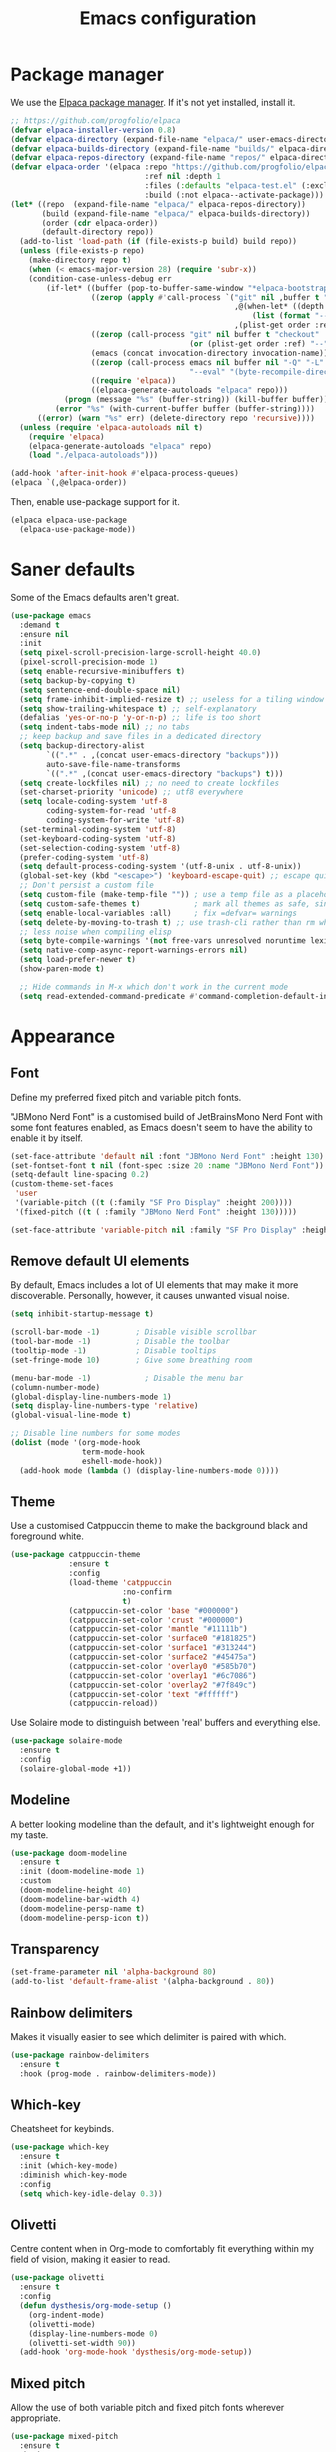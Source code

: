 #+TITLE: Emacs configuration
#+STARTUP:fold

* Package manager

We use the [[https://github.com/progfolio/elpaca][Elpaca package manager]]. If it's not yet installed, install  it.

#+begin_src emacs-lisp
;; https://github.com/progfolio/elpaca
(defvar elpaca-installer-version 0.8)
(defvar elpaca-directory (expand-file-name "elpaca/" user-emacs-directory))
(defvar elpaca-builds-directory (expand-file-name "builds/" elpaca-directory))
(defvar elpaca-repos-directory (expand-file-name "repos/" elpaca-directory))
(defvar elpaca-order '(elpaca :repo "https://github.com/progfolio/elpaca.git"
                              :ref nil :depth 1
                              :files (:defaults "elpaca-test.el" (:exclude "extensions"))
                              :build (:not elpaca--activate-package)))
(let* ((repo  (expand-file-name "elpaca/" elpaca-repos-directory))
       (build (expand-file-name "elpaca/" elpaca-builds-directory))
       (order (cdr elpaca-order))
       (default-directory repo))
  (add-to-list 'load-path (if (file-exists-p build) build repo))
  (unless (file-exists-p repo)
    (make-directory repo t)
    (when (< emacs-major-version 28) (require 'subr-x))
    (condition-case-unless-debug err
        (if-let* ((buffer (pop-to-buffer-same-window "*elpaca-bootstrap*"))
                  ((zerop (apply #'call-process `("git" nil ,buffer t "clone"
                                                  ,@(when-let* ((depth (plist-get order :depth)))
                                                      (list (format "--depth=%d" depth) "--no-single-branch"))
                                                  ,(plist-get order :repo) ,repo))))
                  ((zerop (call-process "git" nil buffer t "checkout"
                                        (or (plist-get order :ref) "--"))))
                  (emacs (concat invocation-directory invocation-name))
                  ((zerop (call-process emacs nil buffer nil "-Q" "-L" "." "--batch"
                                        "--eval" "(byte-recompile-directory \".\" 0 'force)")))
                  ((require 'elpaca))
                  ((elpaca-generate-autoloads "elpaca" repo)))
            (progn (message "%s" (buffer-string)) (kill-buffer buffer))
          (error "%s" (with-current-buffer buffer (buffer-string))))
      ((error) (warn "%s" err) (delete-directory repo 'recursive))))
  (unless (require 'elpaca-autoloads nil t)
    (require 'elpaca)
    (elpaca-generate-autoloads "elpaca" repo)
    (load "./elpaca-autoloads")))

(add-hook 'after-init-hook #'elpaca-process-queues)
(elpaca `(,@elpaca-order))
#+end_src

Then, enable use-package support for it.

#+begin_src emacs-lisp
(elpaca elpaca-use-package
  (elpaca-use-package-mode))
#+end_src

* Saner defaults

Some of the Emacs defaults aren't great.

#+begin_src emacs-lisp 
  (use-package emacs
    :demand t
    :ensure nil
    :init
    (setq pixel-scroll-precision-large-scroll-height 40.0)
    (pixel-scroll-precision-mode 1)
    (setq enable-recursive-minibuffers t)
    (setq backup-by-copying t)
    (setq sentence-end-double-space nil)
    (setq frame-inhibit-implied-resize t) ;; useless for a tiling window manager
    (setq show-trailing-whitespace t) ;; self-explanatory
    (defalias 'yes-or-no-p 'y-or-n-p) ;; life is too short 
    (setq indent-tabs-mode nil) ;; no tabs
    ;; keep backup and save files in a dedicated directory
    (setq backup-directory-alist
          `((".*" . ,(concat user-emacs-directory "backups")))
          auto-save-file-name-transforms
          `((".*" ,(concat user-emacs-directory "backups") t)))
    (setq create-lockfiles nil) ;; no need to create lockfiles
    (set-charset-priority 'unicode) ;; utf8 everywhere
    (setq locale-coding-system 'utf-8
          coding-system-for-read 'utf-8
          coding-system-for-write 'utf-8)
    (set-terminal-coding-system 'utf-8)
    (set-keyboard-coding-system 'utf-8)
    (set-selection-coding-system 'utf-8)
    (prefer-coding-system 'utf-8)
    (setq default-process-coding-system '(utf-8-unix . utf-8-unix))
    (global-set-key (kbd "<escape>") 'keyboard-escape-quit) ;; escape quits everything
    ;; Don't persist a custom file
    (setq custom-file (make-temp-file "")) ; use a temp file as a placeholder
    (setq custom-safe-themes t)            ; mark all themes as safe, since we can't persist now
    (setq enable-local-variables :all)     ; fix =defvar= warnings
    (setq delete-by-moving-to-trash t) ;; use trash-cli rather than rm when deleting files.
    ;; less noise when compiling elisp
    (setq byte-compile-warnings '(not free-vars unresolved noruntime lexical make-local))
    (setq native-comp-async-report-warnings-errors nil)
    (setq load-prefer-newer t)
    (show-paren-mode t)

    ;; Hide commands in M-x which don't work in the current mode
    (setq read-extended-command-predicate #'command-completion-default-include-p))
#+END_SRC

* Appearance
** Font

Define my preferred fixed pitch and variable pitch fonts.

"JBMono Nerd Font" is a customised build of JetBrainsMono Nerd Font with some font features enabled, as Emacs doesn't seem to have the ability to enable it by itself.

#+BEGIN_SRC emacs-lisp
  (set-face-attribute 'default nil :font "JBMono Nerd Font" :height 130)
  (set-fontset-font t nil (font-spec :size 20 :name "JBMono Nerd Font"))
  (setq-default line-spacing 0.2)
  (custom-theme-set-faces
   'user
   '(variable-pitch ((t (:family "SF Pro Display" :height 200))))
   '(fixed-pitch ((t ( :family "JBMono Nerd Font" :height 130)))))

  (set-face-attribute 'variable-pitch nil :family "SF Pro Display" :height 1.4)
#+END_SRC

** Remove default UI elements

By default, Emacs includes a lot of UI elements that may make it more discoverable. Personally, however, it causes unwanted visual noise.

#+BEGIN_SRC emacs-lisp
(setq inhibit-startup-message t)

(scroll-bar-mode -1)        ; Disable visible scrollbar
(tool-bar-mode -1)          ; Disable the toolbar
(tooltip-mode -1)           ; Disable tooltips
(set-fringe-mode 10)        ; Give some breathing room

(menu-bar-mode -1)            ; Disable the menu bar
(column-number-mode)
(global-display-line-numbers-mode 1)
(setq display-line-numbers-type 'relative)
(global-visual-line-mode t)

;; Disable line numbers for some modes
(dolist (mode '(org-mode-hook
                term-mode-hook
                eshell-mode-hook))
  (add-hook mode (lambda () (display-line-numbers-mode 0))))
#+END_SRC

** Theme

Use a customised Catppuccin theme to make the background black and foreground white.

#+BEGIN_SRC emacs-lisp
(use-package catppuccin-theme
             :ensure t
             :config
             (load-theme 'catppuccin
                         :no-confirm
                         t)
             (catppuccin-set-color 'base "#000000")
             (catppuccin-set-color 'crust "#000000")
             (catppuccin-set-color 'mantle "#11111b")
             (catppuccin-set-color 'surface0 "#181825")
             (catppuccin-set-color 'surface1 "#313244")
             (catppuccin-set-color 'surface2 "#45475a")
             (catppuccin-set-color 'overlay0 "#585b70")
             (catppuccin-set-color 'overlay1 "#6c7086")
             (catppuccin-set-color 'overlay2 "#7f849c")
             (catppuccin-set-color 'text "#ffffff")
             (catppuccin-reload))
#+END_SRC

Use Solaire mode to distinguish between 'real' buffers and everything else.

#+BEGIN_SRC emacs-lisp
    (use-package solaire-mode
      :ensure t
      :config
      (solaire-global-mode +1))
#+END_SRC

** Modeline

A better looking modeline than the default, and it's lightweight enough for my taste.

#+BEGIN_SRC emacs-lisp
    (use-package doom-modeline
      :ensure t
      :init (doom-modeline-mode 1)
      :custom
      (doom-modeline-height 40)
      (doom-modeline-bar-width 4)
      (doom-modeline-persp-name t)
      (doom-modeline-persp-icon t))
#+end_src

** Transparency

#+BEGIN_SRC emacs-lisp
(set-frame-parameter nil 'alpha-background 80)
(add-to-list 'default-frame-alist '(alpha-background . 80))
#+END_SRC

** Rainbow delimiters

Makes it visually easier to see which delimiter is paired with which.

#+BEGIN_SRC emacs-lisp
(use-package rainbow-delimiters
  :ensure t
  :hook (prog-mode . rainbow-delimiters-mode))
#+END_SRC

** Which-key

Cheatsheet for keybinds.

#+BEGIN_SRC emacs-lisp
(use-package which-key
  :ensure t
  :init (which-key-mode)
  :diminish which-key-mode
  :config
  (setq which-key-idle-delay 0.3))
#+END_SRC

** Olivetti

Centre content when in Org-mode to comfortably fit everything within my field of vision, making it easier to read.

#+BEGIN_SRC emacs-lisp
    (use-package olivetti
      :ensure t
      :config
      (defun dysthesis/org-mode-setup ()
        (org-indent-mode)
        (olivetti-mode)
        (display-line-numbers-mode 0)
        (olivetti-set-width 90))
      (add-hook 'org-mode-hook 'dysthesis/org-mode-setup)) 
#+END_SRC

** Mixed pitch

Allow the use of both variable pitch and fixed pitch fonts wherever appropriate.

#+BEGIN_SRC emacs-lisp
    (use-package mixed-pitch
      :ensure t
      :hook
      ;; You might want to enable it only in org-mode or both text-mode and org-mode
      ((org-mode) . mixed-pitch-mode)
      ((markdown-mode) . mixed-pitch-mode)
      :config
      (setq mixed-pitch-face 'variable-pitch)
      (setq mixed-pitch-fixed-pitch-faces
            (append mixed-pitch-fixed-pitch-faces
                    '(org-table
                      org-code
                      org-property-value
                      org-block
                      org-block-begin-line
                      org-block-end-line
                      org-meta-line
                      org-document-info-keyword
                      org-tag
                      org-time-grid
                      org-todo
                      org-done
                      org-agenda-date
                      org-date
                      org-drawer
                      org-modern-tag
                      org-modern-done
                      org-modern-label
                      org-scheduled
                      org-scheduled-today
                      neo-file-link-face
                      org-scheduled-previously))))
#+END_SRC

** Ligatures

#+BEGIN_SRC emacs-lisp
(use-package ligature
  :ensure t
  :config
  ;; Enable the "www" ligature in every possible major mode
  (ligature-set-ligatures 't '("www"))
  ;; Enable traditional ligature support in eww-mode, if the
  ;; `variable-pitch' face supports it
  (ligature-set-ligatures 'eww-mode '("ff" "fi" "ffi"))
  ;; Enable all Cascadia Code ligatures in programming modes
  (ligature-set-ligatures 'prog-mode '("|||>" "<|||" "<==>" "<!--" "####" "~~>" "***" "||=" "||>"
                                       ":::" "::=" "=:=" "===" "==>" "=!=" "=>>" "=<<" "=/=" "!=="
                                       "!!." ">=>" ">>=" ">>>" ">>-" ">->" "->>" "-->" "---" "-<<"
                                       "<~~" "<~>" "<*>" "<||" "<|>" "<$>" "<==" "<=>" "<=<" "<->"
                                       "<--" "<-<" "<<=" "<<-" "<<<" "<+>" "</>" "###" "#_(" "..<"
                                       "..." "+++" "/==" "///" "_|_" "www" "&&" "^=" "~~" "~@" "~="
                                       "~>" "~-" "**" "*>" "*/" "||" "|}" "|]" "|=" "|>" "|-" "{|"
                                       "[|" "]#" "::" ":=" ":>" ":<" "$>" "==" "=>" "!=" "!!" ">:"
                                       ">=" ">>" ">-" "-~" "-|" "->" "--" "-<" "<~" "<*" "<|" "<:"
                                       "<$" "<=" "<>" "<-" "<<" "<+" "</" "#{" "#[" "#:" "#=" "#!"
                                       "##" "#(" "#?" "#_" "%%" ".=" ".-" ".." ".?" "+>" "++" "?:"
                                       "?=" "?." "??" ";;" "/*" "/=" "/>" "//" "__" "~~" "(*" "*)"
                                       "\\\\" "://"))
  ;; Enables ligature checks globally in all buffers.  You can also do it
  ;; per mode with `ligature-mode'.
  (global-ligature-mode t))
#+END_SRC

** Highlight TODO keywords

#+BEGIN_SRC emacs-lisp
    (use-package hl-todo
      :ensure t
      :hook (prog-mode . hl-todo-mode)
      :custom (hl-todo-keyword-faces '(("TODO" warning bold)
                                       ("FIXME" error bold)
                                       ("HACK" font-lock-constant-face)
                                       ("NOTE" success bold)
                                       ("REVIEW" font-lock-keyword-face bold)
                                       ("DEPRECATED" font-lock-doc-face bold))))
#+END_SRC

** Rainbow mode

Display the actual colour as a background whenever entering a hexadecimal colour code.

#+BEGIN_SRC emacs-lisp
    (use-package rainbow-mode
      :ensure t
      :hook org-mode prog-mode)

#+END_SRC

* Navigation
** Evil mode

Enable Vim-like keybindings in Emacs.

#+BEGIN_SRC emacs-lisp
    (use-package evil 
      :ensure t
      :init
      (setq evil-respect-visual-line-mode t) ;; respect visual lines

      (setq evil-search-module 'isearch) ;; use emacs' built-in search functionality.

      (setq evil-want-C-u-scroll t) ;; allow scroll up with 'C-u'
      (setq evil-want-C-d-scroll t) ;; allow scroll down with 'C-d'

      (setq evil-want-integration t) ;; necessary for evil collection
      (setq evil-want-keybinding nil)

      (setq evil-split-window-below t) ;; split windows created below
      (setq evil-vsplit-window-right t) ;; vertically split windows created to the right

      (setq evil-want-C-i-jump nil) ;; hopefully this will fix weird tab behaviour

      (setq evil-undo-system 'undo-redo) ;; undo via 'u', and redo the undone change via 'C-r'; only available in emacs 28+.
      :config
      (evil-mode 1))

    (global-unset-key (kbd "C-j"))
    (global-set-key (kbd "C-h") #'evil-window-left)
    (global-set-key (kbd "C-j") #'evil-window-down)
    (global-set-key (kbd "C-k") #'evil-window-up)
    (global-set-key (kbd "C-l") #'evil-window-right)

    (use-package evil-collection ;; evilifies a bunch of things
      :ensure t
      :after evil
      :init
      (setq evil-collection-outline-bind-tab-p t) ;; '<TAB>' cycles visibility in 'outline-minor-mode'
      ;; If I want to incrementally enable evil-collection mode-by-mode, I can do something like the following:
      ;; (setq evil-collection-mode-list nil) ;; I don't like surprises
      ;; (add-to-list 'evil-collection-mode-list 'magit) ;; evilify magit
      ;; (add-to-list 'evil-collection-mode-list '(pdf pdf-view)) ;; evilify pdf-view
      :config
      (evil-collection-init))

    (use-package evil-commentary
      :ensure t
      :after evil
      :config
      (evil-commentary-mode)) ;; globally enable evil-commentary

    (use-package evil-surround
      :ensure t
      :after evil
      :config
      (global-evil-surround-mode 1)) ;; globally enable evil-surround

    (use-package evil-goggles
      :ensure t
      :after evil
      :config
      (evil-goggles-mode)

      ;; optionally use diff-mode's faces; as a result, deleted text
      ;; will be highlighed with `diff-removed` face which is typically
      ;; some red color (as defined by the color theme)
      ;; other faces such as `diff-added` will be used for other actions
      (evil-goggles-use-diff-faces))
#+END_SRC

** General

An easier way to define keybindings in Emacs.

#+BEGIN_SRC emacs-lisp
    (use-package general
      :ensure (:wait t)
      :after (evil)
      :demand t
      :config
      (general-evil-setup)
      ;; Set up 'SPC' as the leader key
      (general-create-definer start/leader-keys
        :states '(normal insert visual motion emacs)
        :keymaps 'override
        :prefix "SPC"           ;; Set leader key
        :global-prefix "C-SPC") ;; Set global leader key

      (start/leader-keys
        "." '(find-file :wk "Find file")
        "TAB" '(comment-line :wk "Comment lines")
        "p" '(:keymap projectile-command-map
                      :package projectile
                      :wk "Projectile command map"))

      (start/leader-keys
        "f" '(:ignore t :wk "Find")
        "f c" '((lambda () (interactive) (find-file "~/.config/emacs/README.org")) :wk "Edit emacs config")
        "f r" '(consult-recent-file :wk "Recent files")
        "f f" '(consult-fd :wk "Fd search for files")
        "f g" '(consult-ripgrep :wk "Ripgrep search in files")
        "f l" '(consult-line :wk "Find line")
        "f i" '(consult-imenu :wk "Imenu buffer locations"))

      (start/leader-keys
        "b" '(:ignore t :wk "Buffer Bookmarks")
        "b b" '(consult-buffer :wk "Switch buffer")
        "b k" '(kill-this-buffer :wk "Kill this buffer")
        "b i" '(ibuffer :wk "Ibuffer")
        "b n" '(next-buffer :wk "Next buffer")
        "b p" '(previous-buffer :wk "Previous buffer")
        "b r" '(revert-buffer :wk "Reload buffer")
        "b j" '(consult-bookmark :wk "Bookmark jump"))

      (start/leader-keys
        "d" '(:ignore t :wk "Dired")
        "d v" '(dired :wk "Open dired")
        "d j" '(dired-jump :wk "Dired jump to current"))

      (start/leader-keys
        "e" '(:ignore t :wk "Eglot Evaluate")
        "e e" '(eglot-reconnect :wk "Eglot Reconnect")
        "e f" '(eglot-format :wk "Eglot Format")
        "e l" '(consult-flymake :wk "Consult Flymake")
        "e b" '(eval-buffer :wk "Evaluate elisp in buffer")
        "e r" '(eval-region :wk "Evaluate elisp in region"))

      (start/leader-keys
        "g" '(:ignore t :wk "Git")
        "g g" '(magit-status :wk "Magit status"))

      (start/leader-keys
        "h" '(:ignore t :wk "Help") ;; To get more help use C-h commands (describe variable, function, etc.)
        "h q" '(save-buffers-kill-emacs :wk "Quit Emacs and Daemon")
        "h r" '((lambda () (interactive)
                  (load-file "~/.config/emacs/init.el"))
                :wk "Reload Emacs config"))

      (start/leader-keys
        "s" '(:ignore t :wk "Show")
        "s e" '(eat :wk "Eat terminal"))

      (start/leader-keys
        "t" '(:ignore t :wk "Toggle")
        "t t" '(visual-line-mode :wk "Toggle truncated lines (wrap)")
        "t l" '(display-line-numbers-mode :wk "Toggle line numbers")))
#+END_SRC

** Avy

This is similar to =leap.nvim= or =flash.nvim=; it allows for jumping to a certain character by typing that character, as well as an arbitrary number of the proceeding characters.

#+BEGIN_SRC emacs-lisp
    (use-package avy
      :ensure t
      :init
      (defun dysthesis/avy-action-insert-newline (pt)
        (save-excursion
          (goto-char pt)
          (newline))
        (select-window
         (cdr
          (ring-ref avy-ring 0))))
      (defun dysthesis/avy-action-kill-whole-line (pt)
        (save-excursion
          (goto-char pt)
          (kill-whole-line))
        (select-window
         (cdr
          (ring-ref avy-ring 0))))
      (defun dysthesis/avy-action-embark (pt)
        (unwind-protect
            (save-excursion
              (goto-char pt)
              (embark-act))
          (select-window
           (cdr (ring-ref avy-ring 0))))
        t) ;; adds an avy action for embark
      :general
      (general-def '(normal motion)
        "s" 'evil-avy-goto-char-timer
        "f" 'evil-avy-goto-char-in-line
        "gl" 'evil-avy-goto-line ;; this rules
        ";" 'avy-resume)
      :config
      (setf (alist-get ?. avy-dispatch-alist) 'dysthesis/avy-action-embark ;; embark integration
            (alist-get ?i avy-dispatch-alist) 'dysthesis/avy-action-insert-newline
            (alist-get ?K avy-dispatch-alist) 'dysthesis/avy-action-kill-whole-line)) ;; kill lines with avy
#+END_SRC

* Completion
** Vertico

#+BEGIN_SRC emacs-lisp
(use-package vertico
  :ensure t
  :init
  (vertico-mode))

(savehist-mode) ;; Enables save history mode

(use-package marginalia
  :ensure t
  :after vertico
  :init
  (marginalia-mode))

(use-package nerd-icons-completion
  :ensure t
  :after marginalia
  :config
  (nerd-icons-completion-mode)
  :hook
  ('marginalia-mode-hook . 'nerd-icons-completion-marginalia-setup))
#+end_src

** Orderless

#+BEGIN_SRC emacs-lisp
(use-package orderless
  :ensure t
  :custom
  (completion-styles '(orderless basic))
  (orderless-matching-styles
   '(orderless-literal
     orderless-prefixes
     orderless-initialism
     orderless-regexp
     ;; orderless-flex                       ; Basically fuzzy finding
     ;; orderless-strict-leading-initialism
     ;; orderless-strict-initialism
     ;; orderless-strict-full-initialism
     ;; orderless-without-literal          ; Recommended for dispatches instead
     ))
  (completion-category-overrides '((file (styles basic partial-completion)))))
#+END_SRC

** Corfu

#+BEGIN_SRC emacs-lisp
    (use-package corfu
      ;; Optional customizations
      :ensure t
      :custom
      (corfu-cycle t)                ;; Enable cycling for `corfu-next/previous'
      (corfu-auto t)                 ;; Enable auto completion
      (corfu-auto-prefix 2)          ;; Minimum length of prefix for auto completion.
      (corfu-popupinfo-mode t)       ;; Enable popup information
      (corfu-popupinfo-delay 0.5)    ;; Lower popupinfo delay to 0.5 seconds from 2 seconds
      (corfu-separator ?\s)          ;; Orderless field separator, Use M-SPC to enter separator
      ;; (corfu-quit-at-boundary nil)   ;; Never quit at completion boundary
      ;; (corfu-quit-no-match nil)      ;; Never quit, even if there is no match
      ;; (corfu-preview-current nil)    ;; Disable current candidate preview
      ;; (corfu-preselect 'prompt)      ;; Preselect the prompt
      ;; (corfu-on-exact-match nil)     ;; Configure handling of exact matches
      ;; (corfu-scroll-margin 5)        ;; Use scroll margin
      (completion-ignore-case t)
      ;; Enable indentation+completion using the TAB key.
      ;; `completion-at-point' is often bound to M-TAB.
      (tab-always-indent 'complete)
      (corfu-preview-current nil) ;; Don't insert completion without confirmation
      ;; Recommended: Enable Corfu globally.  This is recommended since Dabbrev can
      ;; be used globally (M-/).  See also the customization variable
      ;; `global-corfu-modes' to exclude certain modes.
      :init
      (global-corfu-mode))

    (use-package nerd-icons-corfu
      :ensure t
      :after corfu
      :init (add-to-list 'corfu-margin-formatters #'nerd-icons-corfu-formatter))
#+END_SRC

** CAPE

#+BEGIN_SRC emacs-lisp
(use-package cape
  :ensure t
  :after corfu
  :init
  ;; Add to the global default value of `completion-at-point-functions' which is
  ;; used by `completion-at-point'.  The order of the functions matters, the
  ;; first function returning a result wins.  Note that the list of buffer-local
  ;; completion functions takes precedence over the global list.
  ;; The functions that are added later will be the first in the list

  ;;(add-to-list 'completion-at-point-functions #'cape-dabbrev) ;; Complete word from current buffers
  ;;(add-to-list 'completion-at-point-functions #'cape-dict) ;; Dictionary completion
  (add-to-list 'completion-at-point-functions #'cape-file) ;; Path completion
  (add-to-list 'completion-at-point-functions #'cape-elisp-block) ;; Complete elisp in Org or Markdown mode
  (add-to-list 'completion-at-point-functions #'cape-keyword) ;; Keyword/Snipet completion

  ;;(add-to-list 'completion-at-point-functions #'cape-abbrev) ;; Complete abbreviation
  ;;(add-to-list 'completion-at-point-functions #'cape-history) ;; Complete from Eshell, Comint or minibuffer history
  ;;(add-to-list 'completion-at-point-functions #'cape-line) ;; Complete entire line from current buffer
  ;;(add-to-list 'completion-at-point-functions #'cape-elisp-symbol) ;; Complete Elisp symbol
  ;;(add-to-list 'completion-at-point-functions #'cape-tex) ;; Complete Unicode char from TeX command, e.g. \hbar
  ;;(add-to-list 'completion-at-point-functions #'cape-sgml) ;; Complete Unicode char from SGML entity, e.g., &alpha
  ;;(add-to-list 'completion-at-point-functions #'cape-rfc1345) ;; Complete Unicode char using RFC 1345 mnemonics
  )
#+END_SRC

** Snippets

#+BEGIN_SRC emacs-lisp
(use-package yasnippet-snippets
  :ensure t
  :hook (prog-mode . yas-minor-mode))
#+END_SRC

** Consult

#+BEGIN_SRC emacs-lisp
(use-package consult
  :ensure t
  ;; Enable automatic preview at point in the *Completions* buffer. This is
  ;; relevant when you use the default completion UI.
  :hook (completion-list-mode . consult-preview-at-point-mode)
  :init
  ;; Optionally configure the register formatting. This improves the register
  ;; preview for `consult-register', `consult-register-load',
  ;; `consult-register-store' and the Emacs built-ins.
  (setq register-preview-delay 0.5
        register-preview-function #'consult-register-format)

  ;; Optionally tweak the register preview window.
  ;; This adds thin lines, sorting and hides the mode line of the window.
  (advice-add #'register-preview :override #'consult-register-window)

  ;; Use Consult to select xref locations with preview
  (setq xref-show-xrefs-function #'consult-xref
        xref-show-definitions-function #'consult-xref)
  :config
  ;; Optionally configure preview. The default value
  ;; is 'any, such that any key triggers the preview.
  ;; (setq consult-preview-key 'any)
  ;; (setq consult-preview-key "M-.")
  ;; (setq consult-preview-key '("S-<down>" "S-<up>"))

  ;; For some commands and buffer sources it is useful to configure the
  ;; :preview-key on a per-command basis using the `consult-customize' macro.
  ;; (consult-customize
  ;; consult-theme :preview-key '(:debounce 0.2 any)
  ;; consult-ripgrep consult-git-grep consult-grep
  ;; consult-bookmark consult-recent-file consult-xref
  ;; consult--source-bookmark consult--source-file-register
  ;; consult--source-recent-file consult--source-project-recent-file
  ;; :preview-key "M-."
  ;; :preview-key '(:debounce 0.4 any))

  ;; By default `consult-project-function' uses `project-root' from project.el.
  ;; Optionally configure a different project root function.
   ;;;; 1. project.el (the default)
  ;; (setq consult-project-function #'consult--default-project--function)
   ;;;; 2. vc.el (vc-root-dir)
  ;; (setq consult-project-function (lambda (_) (vc-root-dir)))
   ;;;; 3. locate-dominating-file
  ;; (setq consult-project-function (lambda (_) (locate-dominating-file "." ".git")))
   ;;;; 4. projectile.el (projectile-project-root)
  (autoload 'projectile-project-root "projectile")
  (setq consult-project-function (lambda (_) (projectile-project-root)))
   ;;;; 5. No project support
  ;; (setq consult-project-function nil)
  )
#+END_SRC

** Autopair

Automatically insert the corresponding closing delimiter upon typing an opening delimiter.

#+BEGIN_SRC emacs-lisp
(use-package smartparens
  :ensure smartparens  ;; install the package
  :hook (prog-mode text-mode markdown-mode) ;; add `smartparens-mode` to these hooks
  :config
  ;; load default config
  (require 'smartparens-config))
#+END_SRC

** Prescient

Sorts and filters completion candidates by factors such as recency.

#+BEGIN_SRC emacs-lisp
    (use-package prescient
      :ensure t
      :config (prescient-persist-mode 1))
    (use-package corfu-prescient
      :ensure t
      :init
      (corfu-prescient-mode 1))
    (use-package vertico-prescient
      :ensure t
      :init
      (vertico-prescient-mode 1))
#+END_SRC

* LSP client

#+BEGIN_SRC emacs-lisp
    ;; Enable lsp support
    (use-package eglot
      :defer t
      :ensure nil
      :hook ((prog-mode . (lambda ()
                            (unless (derived-mode-p 'emacs-lisp-mode 'lisp-mode 'makefile-mode 'snippet-mode)
                              (eglot-ensure)))))
      :config

      ;; Example - add rust support
      ;; Rust is not enabled by default for eglot
      (add-hook 'rust-ts-mode-hook 'eglot-ensure)

      ;; Disable eldoc support by default
      ;; TODO: due to limitations with emacs TUI/GUI compatibility and
      ;; server/client, this only applies to the emacs you start your config with
      ;; If you always want popups in the minibuffer, remove these lines
      (if (display-graphic-p)
          (add-to-list 'eglot-stay-out-of 'eldoc))) 
#+END_SRC

Improve the performance of Eglot. This requires the installation of [[https://github.com/blahgeek/emacs-lsp-booster][emacs-lsp-booster]] as a binary on your system.

#+BEGIN_SRC emacs-lisp
    (use-package eglot-booster
      :ensure (:type git
                     :host github
                     :repo "jdtsmith/eglot-booster")
      :after eglot
      :config
      (eglot-booster-mode))
#+END_SRC

* Syntax checking

Check syntax on-the-fly when writing.

#+BEGIN_SRC emacs-lisp
    (use-package flycheck
      :ensure t
      :config
      (add-hook 'after-init-hook #'global-flycheck-mode))
#+END_SRC

* Formatting
** Automatic indenting

#+BEGIN_SRC emacs-lisp
(use-package aggressive-indent
  :ensure t
  :config
  (global-aggressive-indent-mode 1)
  (add-to-list 'aggressive-indent-excluded-modes 'html-mode))
#+END_SRC

* Tree-sitter
:PROPERTIES:
:HEADER-ARGS:EMACS-LISP:  :noweb yes
:END:

#+BEGIN_SRC emacs-lisp
    (use-package tree-sitter
      :ensure t
      :hook
      (prog-mode . global-tree-sitter-mode))
    (use-package tree-sitter-langs
      :ensure t)
#+end_src

** Navigation

#+NAME: tree-sitter-evil
#+BEGIN_SRC emacs-lisp :tangle no
    ;; bind `function.outer`(entire function block) to `f` for use in things like `vaf`, `yaf`
    (define-key evil-outer-text-objects-map "f" (evil-textobj-tree-sitter-get-textobj(  "function.outer" )))
    ;; bind `function.inner`(function block without name and args) to `f` for use in things like `vif`, `yif`
    (define-key evil-inner-text-objects-map "f" (evil-textobj-tree-sitter-get-textobj(  "function.inner" )))
    (define-key evil-inner-text-objects-map "i" (evil-textobj-tree-sitter-get-textobj(  "parameter.inner" )))
    (define-key evil-outer-text-objects-map "i" (evil-textobj-tree-sitter-get-textobj(  "parameter.outer" )))
    ;; You can also bind multiple items and we will match the first one we can find
    (define-key evil-outer-text-objects-map "a" (evil-textobj-tree-sitter-get-textobj ("conditional.outer" "loop.outer")))

#+END_SRC

** Evil mode integration


#+begin_src emacs-lisp
    (use-package evil-textobj-tree-sitter
      :ensure t
      :after (evil tree-sitter)
      :config
      <<tree-sitter-evil>>)
#+END_SRC

** Code folding

#+BEGIN_SRC emacs-lisp
    (use-package ts-fold
      :ensure
      (:type git :host github :repo "emacs-tree-sitter/ts-fold")
      :general
      ("C-c f O" 'ts-fold-open-all)
      ("C-c f o" 'ts-fold-open-recursively)
      ("C-c f C" 'ts-fold-close-all)
      ("C-c f c" 'ts-fold-close)
      ("C-c f z" 'ts-fold-toggle))
#+end_src

* Projects

#+BEGIN_SRC emacs-lisp
(use-package projectile
  :ensure t
  :diminish projectile-mode
  :config (projectile-mode)
  :init
  (when (file-directory-p "~/Documents/Projects")
    (setq projectile-project-search-path '("~/Documents/Projects")))
  (setq projectile-switch-project-action #'projectile-dired))
#+END_SRC

* Git
** Magit

A nice interface to interact with Git with.

#+BEGIN_SRC emacs-lisp
    (use-package transient
      :ensure t)
    (use-package magit
      :ensure t
      :after (transient)
      :general ("C-x g" 'magit))
#+END_SRC

** Git-timemachine

Easily browse the Git history of files.

#+BEGIN_SRC emacs-lisp
    (use-package git-timemachine
      :ensure t
      :hook (evil-normalize-keymaps . git-timemachine-hook))
#+END_SRC

* Languages
** Rust

=rustic= causes Rust buffers to crash for some reason, so we use =rust-mode= for now. I have yet to encounter a need for the extra features offered by =rustic=

#+BEGIN_SRC emacs-lisp
    ;; (use-package rustic
    ;;   :ensure t
    ;;   :config
    ;;   (setq rustic-format-on-save nil)
    ;;   :custom
    ;;   (rustic-lsp-client 'eglot)
    ;;   (rustic-cargo-use-last-stored-arguments t))
    (use-package rust-mode
      :ensure t
      :hook
      (rust-mode . eglot-ensure)
      (rust-mode . turn-on-eldoc-mode))
    (use-package cargo
      :ensure t)
#+END_SRC

*** Flycheck integration

#+BEGIN_SRC emacs-lisp
  (use-package flycheck-rust
    :ensure t
    :after flycheck
    :config
    (with-eval-after-load 'rust-mode
      (add-hook 'flycheck-mode-hook #'flycheck-rust-setup)))
#+END_SRC

* Org-mode

#+BEGIN_SRC emacs-lisp :noweb yes
  (use-package org
    :ensure nil
    :general
    ("C-c c" 'org-capture)
    :custom
    (org-directory "~/Documents/Org/")
    (org-archive-location (concat org-directory "archive.org::* From =%s="))
    (org-preview-latex-default-process 'dvisvgm)
    (org-highlight-latex-and-related '(latex script entities))
    :config
    <<org-header-faces>>
    <<org-latex-config>>)
    (require 'org-indent)
#+END_SRC

** Agenda

#+BEGIN_SRC emacs-lisp
  (defun dysthesis/agenda ()
    (interactive)
    (org-agenda nil "o"))

  (use-package org-agenda
    :ensure nil
    :after org evil
    :general ("C-c a" 'dysthesis/agenda)
    :custom
    (org-todo-keywords
     '((sequence "TODO(t)" "NEXT(n)" "WAIT(w)" "PROG(p)" "|" "DONE(d)" "|" "CANCEL(c)")))
    (org-agenda-sorting-strategy
     '((urgency-up deadline-up priority-down effort-up)))
    (org-agenda-start-day "0d")
    (org-agenda-skip-scheduled-if-done t)
    (org-agenda-skip-deadline-if-done t)
    (org-agenda-include-deadlines t)
    (org-agenda-block-separator nil)
    (org-agenda-files (directory-files-recursively (concat org-directory "GTD/") "\\.org$"))
    (setq org-refile-targets '(("~/Org/GTD/gtd.org" :maxlevel . 2)
                               ("~/Org/GTD/someday.org" :maxlevel . 2)
                               ("~/Org/GTD/tickler.org" :maxlevel . 2)
                               ("~/Org/GTD/routine.org" :maxlevel . 2)
                               ("~/Org/GTD/reading.org" :maxlevel . 2))))
#+END_SRC

*** GTD functions
Stolen from [[https://github.com/jethrokuan/dots/blob/master/.doom.d/config.el][Jethro Kuan's Emacs configuration]], and slightly modified. This section of the configuration is responsible for managing inbox items in an Org-agenda view. When you press =r= in an agenda view, it will start finding any inbox items and iterate through it, prompting you for tags, categories, timestamp, and refile targets. If the tag =someday= is *not* present, it will ask for a scheduled or deadline time too.

How this version differs from Jethro's original version:
- For some reason, the original =mark-inbox-todos= does not work, because =org-agenda-bulk-mark-regexp= does not behave as expected. Therefore, we iterate through each TODO item in the agenda and get their categories instead.

**** Bulk select inbox tasks
First, create a function which searches for all tasks with the category =inbox=. This includes any tasks from any files called =inbox.org=, since apparently, the file name is the default category. This function will loop through all entries in the current agenda view, and apply a regex to validate the task's category, marking any called 'inbox'.

#+begin_src emacs-lisp
(defun dysthesis/mark-inbox-todos ()
  "Mark entries in the agenda whose category is inbox for future bulk action."
  (let ((entries-marked 0)
        (regexp "inbox")  ; Set the search term to inbox
        category-at-point)
    (save-excursion
      (goto-char (point-min))
      (goto-char (next-single-property-change (point) 'org-hd-marker))
      (while (re-search-forward regexp nil t)
        (setq category-at-point (get-text-property (match-beginning 0) 'org-category))
        (if (or (get-char-property (point) 'invisible)
                (not category-at-point))  ; Skip if category is nil
            (beginning-of-line 2)
          (when (string-match-p regexp category-at-point)
            (setq entries-marked (1+ entries-marked))
            (call-interactively 'org-agenda-bulk-mark))))
      (unless entries-marked
        (message "No entry matching 'inbox'.")))))
#+end_src

**** Process a single entry
This function interactively sets the tags, priority, and category for a single task, and proceeds to refile it.

#+begin_src emacs-lisp
(defun dysthesis/org-agenda-process-inbox-item ()
  "Process a single item in the org-agenda."
  (org-with-wide-buffer
   (org-agenda-set-tags)
   (org-agenda-priority)

   ;; Get the marker for the current headline
   (let* ((hdmarker (org-get-at-bol 'org-hd-marker))
          (category (completing-read "Category: " '("University" "Home" "Tinkering" "Read"))))
     ;; Switch to the buffer of the actual Org file
     (with-current-buffer (marker-buffer hdmarker)
       (goto-char (marker-position hdmarker))
       ;; Set the category property
       (org-set-property "CATEGORY" category))

   (call-interactively 'dysthesis/my-org-agenda-set-effort)
   (org-agenda-refile nil nil t))))
#+end_src

***** Helper function to set the effort
#+begin_src emacs-lisp
(defvar dysthesis/org-current-effort "1:00"
  "Current effort for agenda items.")
(defun dysthesis/my-org-agenda-set-effort (effort)
  "Set the effort property for the current headline."
  (interactive
   (list (read-string (format "EFFORT [%s]: " dysthesis/org-current-effort) nil nil dysthesis/org-current-effort)))
  (setq dysthesis/org-current-effort effort)
  (org-agenda-check-no-diary)
  (let* ((hdmarker (or (org-get-at-bol 'org-hd-marker)
                       (org-agenda-error)))
         (buffer (marker-buffer hdmarker))
         (pos (marker-position hdmarker))
         (inhibit-read-only t)
         newhead)
    (org-with-remote-undo buffer
      (with-current-buffer buffer
        (widen)
        (goto-char pos)
        (org-fold-show-context 'agenda)
        (funcall-interactively 'org-set-effort nil dysthesis/org-current-effort)
        (end-of-line 1)
        (setq newhead (org-get-heading)))
      (org-agenda-change-all-lines newhead hdmarker))))
#+end_src

**** Process multiple entries
This function applies the =dysthesis/org-agenda-process-inbox-item= function on every item that is bulk-marked, and the unmarks them.

#+begin_src emacs-lisp
(defun dysthesis/bulk-process-entries ()
  ;; (let ())
  (if (not (null org-agenda-bulk-marked-entries))
      (let ((entries (reverse org-agenda-bulk-marked-entries))
            (processed 0)
            (skipped 0))
        (dolist (e entries)
          (let ((pos (text-property-any (point-min) (point-max) 'org-hd-marker e)))
            (if (not pos)
                (progn (message "Skipping removed entry at %s" e)
                       (cl-incf skipped))
              (goto-char pos)
              (let (org-loop-over-headlines-in-active-region) (funcall 'dysthesis/org-agenda-process-inbox-item))
              ;; `post-command-hook' is not run yet.  We make sure any
              ;; pending log note is processed.
              (when (or (memq 'org-add-log-note (default-value 'post-command-hook))
                        (memq 'org-add-log-note post-command-hook))
                (org-add-log-note))
              (cl-incf processed))))
        (org-agenda-redo)
        (unless org-agenda-persistent-marks (org-agenda-bulk-unmark-all))
        (message "Acted on %d entries%s%s"
                 processed
                 (if (= skipped 0)
                     ""
                   (format ", skipped %d (disappeared before their turn)"
                           skipped))
                 (if (not org-agenda-persistent-marks) "" " (kept marked)")))))
#+end_src

**** Process the entire inbox
Combine the previously defined functions to process the entire inbox.

#+begin_src emacs-lisp
(defun dysthesis/org-process-inbox ()
  "Called in org-agenda-mode, processes all inbox items."
  (interactive)
  (dysthesis/mark-inbox-todos)
  (dysthesis/bulk-process-entries))
#+end_src

**** Miscellaneous helper functions
#+begin_src emacs-lisp
(setq org-log-done 'time
      org-log-into-drawer t
      org-log-state-notes-insert-after-drawers nil)
(defun log-todo-next-creation-date (&rest ignore)
  "Log NEXT creation time in the property drawer under the key 'ACTIVATED'"
  (when (and (string= (org-get-todo-state) "NEXT")
             (not (org-entry-get nil "ACTIVATED")))
    (org-entry-put nil "ACTIVATED" (format-time-string "[%Y-%m-%d]"))))
(add-hook 'org-after-todo-state-change-hook #'log-todo-next-creation-date)
#+end_src

**** Keybinding
Make it easier to perform agenda-related operations.

First, we define some functions.
#+begin_src emacs-lisp
(defun dysthesis/org-inbox-capture ()
  "Capture a task in agenda mode."
  (interactive)
  (org-capture nil "i"))
(defun dysthesis/org-capture-todo ()
  (interactive)
  (org-capture nil "tt"))
(defun dysthesis/org-capture-todo-with-deadline ()
  (interactive)
  (org-capture nil "td"))
(defun dysthesis/org-capture-todo-with-schedule ()
  (interactive)
  (org-capture nil "ts"))
#+end_src

Then map them.
#+begin_src emacs-lisp
  (mapcar (lambda
            (keymap)
            (apply 'define-key org-mode-map (car keymap) (cadr keymap)))
          '(("i" 'org-agenda-clock-in)
           ("r" 'dysthesis/org-process-inbox)
           ("R" 'org-agenda-refile)))
#+end_src

*** Org-super-agenda

Better agenda views.

#+BEGIN_SRC emacs-lisp
  (use-package org-super-agenda
    :ensure t
    :after org-agenda
    :custom
    (org-super-agenda-keep-order t) ;; do not re-sort entries when grouping
    (org-agenda-custom-commands
     '(("o" "Overview"
        ((agenda "" ((org-agenda-span 'day)
                     (org-super-agenda-groups
                      '((:name "Today"
                               :time-grid t
                               :deadline today
                               :scheduled today
                               :order 0)
                        (:habit t
                                :order 1)
                        (:name "Overdue"
                               :deadline past
                               :scheduled past
                               :order 2)
                        (:name "Upcoming"
                               :and (:deadline future
                                               :priority>= "B")
                               :and (:scheduled future
                                                :priority>= "B")
                               :order 3)
                        (:discard (:anything t))))))
         (alltodo "" ((org-agenda-overriding-header "")
                      (org-super-agenda-groups
                       '((:name "Ongoing"
                                :todo "PROG"
                                :order 0)
                         (:name "Up next"
                                :todo "NEXT"
                                :order 1)
                         (:name "Waiting"
                                :todo "WAIT"
                                :order 2)
                         (:name "Important"
                                :priority "A"
                                :order 3)
                         (:name "Inbox"
                                :file-path "inbox"
                                :order 4)
                         (:name "University"
                                :category "University"
                                :tag ("university"
                                      "uni"
                                      "assignment"
                                      "exam")
                                :order 5)
                         (:name "Tinkering"
                                :category "Tinkering"
                                :tag ("nix"
                                      "nixos"
                                      "voidlinux"
                                      "neovim"
                                      "gentoo"
                                      "emacs"
                                      "tinker")
                                :order 6)
                         (:name "Reading list"
                                :category "Read"
                                :tag "read"
                                :order 6)))))))))
    :config (let ((inhibit-message t))
              (org-super-agenda-mode)))
#+END_SRC

** Capture templates

#+BEGIN_SRC emacs-lisp
    (use-package doct
      :ensure t
      :commands (doct)
      :init
      (setq org-capture-templates
            (doct '((" Todo"
                     :keys "t"
                     :prepend t
                     :file "GTD/inbox.org"
                     :headline "Tasks"
                     :type entry
                     :template ("* TODO %? %{extra}")
                     :children ((" General"
                                 :keys "t"
                                 :extra "")
                                ("󰈸 With deadline"
                                 :keys "d"
                                 :extra "\nDEADLINE: %^{Deadline:}t")
                                ("󰥔 With schedule"
                                 :keys "s"
                                 :extra "\nSCHEDULED: %^{Start time:}t")))
                    ("Bookmark"
                     :keys "b"
                     :prepend t
                     :file "bookmarks.org"
                     :type entry
                     :template "* TODO [[%:link][%:description]] :bookmark:\n\n"
                     :immediate-finish t)))))
#+END_SRC

** Navigation

#+BEGIN_SRC emacs-lisp
    (use-package evil-org
      :ensure t
      :after org
      :hook (org-mode . (lambda () evil-org-mode))
      :config
      (require 'evil-org-agenda)
      (evil-org-agenda-set-keys))
#+END_SRC

** Appearance
*** Org header faces

#+NAME: org-header-faces
#+BEGIN_SRC emacs-lisp :noweb yes :tangle no
  (custom-set-faces
   '(org-level-1 ((t (:inherit outline-1 :foreground "#ffffff" :height 1.4 :weight bold))))
   '(org-level-2 ((t (:inherit outline-2 :foreground "#ffffff" :height 1.2 :weight bold))))
   '(org-level-3 ((t (:inherit outline-3 :foreground "#ffffff" :height 1.1 :weight bold))))
   '(org-level-4 ((t (:inherit outline-4 :foreground "#ffffff" :height 1.0 :weight bold))))
   '(org-level-5 ((t (:inherit outline-5 :foreground "#ffffff" :height 0.9 :weight bold))))
   (set-face-attribute 'org-document-title nil :foreground "#ffffff" :height 2.0))
#+END_SRC

*** Hide emphasis markers

Show emphasis markers only when hovered over.

#+BEGIN_SRC emacs-lisp
(setq org-hide-emphasis-markers t)
(use-package org-appear
  :ensure (:type git :host github :repo
		 "awth13/org-appear")
  :config ; add late to hook
  (add-hook 'org-mode-hook 'org-appear-mode))
#+end_src

*** Org-modern
:PROPERTIES:
:header-args:emacs-lisp: :noweb yes
:END:

#+BEGIN_SRC emacs-lisp
    (use-package org-modern
      :ensure t
      :config
      (package-initialize)
      (menu-bar-mode -1)
      (tool-bar-mode -1)
      (scroll-bar-mode -1)
      (org-indent-mode)
      (dolist (face '(window-divider
		      window-divider-first-pixel
		      window-divider-last-pixel))
	(face-spec-reset-face face)
	(set-face-foreground face (face-attribute 'default :background)))
      (set-face-background 'fringe (face-attribute 'default :background))
      (setq org-hide-emphasis-markers t)
      <<org-modern-list-bullets>>
      <<org-modern-header-icons>>
      <<org-modern-block-icons>>
      (setq org-modern-block-fringe 6)
      <<org-modern-agenda>>
      <<org-ellipsis>>
      (global-org-modern-mode)
      (setq org-pretty-entities t))
#+END_SRC

**** Folded header ellipses
#+name:org-ellipsis
#+BEGIN_SRC emacs-lisp
(setq org-ellipsis " ↪")
#+END_SRC

**** Header icons

#+NAME: org-modern-header-icons
#+BEGIN_SRC emacs-lisp :tangle no
(setq org-modern-fold-stars '((" 󰫈 " . " 󰫈 ") (" 󰫇 " . " 󰫇 ") (" 󰫆 " . " 󰫆 ") (" 󰫅 " . " 󰫅 ") (" 󰫄 " . " 󰫄 ") (" 󰫃 " . " 󰫃 ")))
#+END_SRC

**** List bullet icons

#+NAME: org-modern-list-bullets
#+BEGIN_SRC emacs-lisp :tangle no
(setq  org-modern-list
	 '((42 . "•")
           (43 . "◈")
           (45 . "➤")))
#+END_SRC

**** Iconise block names

#+NAME: org-modern-block-icons
#+BEGIN_SRC emacs-lisp :tangle no
(setq org-modern-block-name
	'((t . t)
          ("src" "»" "«")
          ("example" "»–" "–«")
          ("quote" "" "")
          ("export" "⏩" "⏪")))
#+END_SRC

**** Iconise keywords

#+name:org-modern-keyword-icons
#+BEGIN_SRC emacs-lisp
(setq org-modern-keyword
	'((t . t)
          ("title" . "𝙏 ")
          ("filetags" . "󰓹 ")
          ("auto_tangle" . "󱋿 ")
          ("subtitle" . "𝙩 ")
          ("author" . "𝘼 ")
          ("email" . #(" " 0 1 (display (raise -0.14))))
          ("date" . "𝘿 ")
          ("property" . "☸ ")
          ("options" . "⌥ ")
          ("startup" . "⏻ ")
          ("macro" . "𝓜 ")
          ("bind" . #(" " 0 1 (display (raise -0.1))))
          ("bibliography" . " ")
          ("print_bibliography" . #(" " 0 1 (display (raise -0.1))))
          ("cite_export" . "⮭ ")
          ("print_glossary" . #("ᴬᶻ " 0 1 (display (raise -0.1))))
          ("glossary_sources" . #(" " 0 1 (display (raise -0.14))))
          ("include" . "⇤ ")
          ("setupfile" . "⇚ ")
          ("html_head" . "🅷 ")
          ("html" . "🅗 ")
          ("latex_class" . "🄻 ")
          ("latex_class_options" . #("🄻 " 1 2 (display (raise -0.14))))
          ("latex_header" . "🅻 ")
          ("latex_header_extra" . "🅻⁺ ")
          ("latex" . "🅛 ")
          ("beamer_theme" . "🄱 ")
          ("beamer_color_theme" . #("🄱 " 1 2 (display (raise -0.12))))
          ("beamer_font_theme" . "🄱𝐀 ")
          ("beamer_header" . "🅱 ")
          ("beamer" . "🅑 ")
          ("attr_latex" . "🄛 ")
          ("attr_html" . "🄗 ")
          ("attr_org" . "⒪ ")
          ("call" . #(" " 0 1 (display (raise -0.15))))
          ("name" . "⁍ ")
          ("header" . "› ")
          ("caption" . "☰ ")
          ("results" . "🠶")))
#+END_SRC

**** Org-agenda customisations

#+NAME: org-modern-agenda
#+BEGIN_SRC emacs-lisp :tangle no
(setq org-agenda-tags-column 0
	org-agenda-block-separator ?─
	org-agenda-time-grid
	'((daily today require-timed)
          (800 1000 1200 1400 1600 1800 2000)
          " ┄┄┄┄┄ " "┄┄┄┄┄┄┄┄┄┄┄┄┄┄┄")
	org-agenda-current-time-string
	"⭠ now ─────────────────────────────────────────────────")
  (setq org-modern-todo-faces
	'(("WAIT"
           :inverse-video t
           :inherit +org-todo-onhold)
          ("NEXT"
           :inverse-video t
           :foreground "#89b4fa")
          ("PROG"
           :inverse-video t
           :foreground "#a6e3a1")
          ("TODO"
           :inverse-video t
           :foreground "#fab387")))
#+END_SRC

*** Calendar highlighting

Highlight each day in the calendar according to the number of tasks due that day.

#+BEGIN_SRC emacs-lisp
  (defface busy-1  '((t :foreground "black" :background "#eceff1")) "")
  (defface busy-2  '((t :foreground "black" :background "#cfd8dc")) "")
  (defface busy-3  '((t :foreground "black" :background "#b0bec5")) "")
  (defface busy-4  '((t :foreground "black" :background "#90a4ae")) "")
  (defface busy-5  '((t :foreground "white" :background "#78909c")) "")
  (defface busy-6  '((t :foreground "white" :background "#607d8b")) "")
  (defface busy-7  '((t :foreground "white" :background "#546e7a")) "")
  (defface busy-8  '((t :foreground "white" :background "#455a64")) "")
  (defface busy-9  '((t :foreground "white" :background "#37474f")) "")
  (defface busy-10 '((t :foreground "white" :background "#263238")) "")
  (defadvice calendar-generate-month
      (after highlight-weekend-days (month year indent) activate)
    "Highlight weekend days"
    (dotimes (i 31)
      (let* ((org-files org-agenda-files)
             (date (list month (1+ i) year))
             (count 0))
        (dolist (file org-files)
          (setq count (+ count (length (org-agenda-get-day-entries file date)))))
        (cond ((= count 0) ())
              ((= count 1) (calendar-mark-visible-date date 'busy-1))
              ((= count 2) (calendar-mark-visible-date date 'busy-2))
              ((= count 3) (calendar-mark-visible-date date 'busy-3))
              ((= count 4) (calendar-mark-visible-date date 'busy-4))
              ((= count 5) (calendar-mark-visible-date date 'busy-5))
              ((= count 6) (calendar-mark-visible-date date 'busy-6))
              ((= count 7) (calendar-mark-visible-date date 'busy-7))
              ((= count 8) (calendar-mark-visible-date date 'busy-8))
              ((= count 9) (calendar-mark-visible-date date 'busy-9))
              (t  (calendar-mark-visible-date date 'busy-10)))
        )))
#+END_SRC

** Org-roam

#+BEGIN_SRC emacs-lisp
    (use-package org-roam
      :ensure t
      :custom
      (org-roam-directory (file-truename "~/Documents/Org/Roam/"))
      :general
      ("C-c n" '(:ignore t
                         :wk "Org-roam"))
      ("C-c n l" '(org-roam-buffer-toggle
                   :wk "Toggle org-roam buffer"))
      ("C-c n f" '(org-roam-node-find
                   :wk "Find org-roam node"))
      ("C-c n d" '(:keymap org-roam-dailies-map
                           :package org-roam
                           :wk "Org-roam dailies"))
      ("C-c n i" '(org-roam-node-insert
                   :wk "Insert org-roam node"))
      ("C-c n c" '(org-roam-capture
                   :wk "Capture into org-roam node"))
      ;; Dailies
      :config
      ;; If you're using a vertical completion framework, you might want a more informative completion interface
      (setq org-roam-node-display-template (concat "${title:*} " (propertize "${tags:10}" 'face 'org-tag)))
      (org-roam-db-autosync-mode)
      ;; If using org-roam-protocol
      (require 'org-roam-protocol))
#+END_SRC

*** Timestamps

Add a creation date and maintain a last edited date for each Org-roam node.

#+BEGIN_SRC emacs-lisp
    (use-package org-roam-timestamps
      :ensure t
      :after org-roam
      :config (org-roam-timestamps-mode))
#+END_SRC

*** UI

#+BEGIN_SRC emacs-lisp
    (use-package org-roam-ui
      :ensure
      (:host github :repo "org-roam/org-roam-ui" :branch "main" :files ("*.el" "out"))
      :after org-roam
      ;;         normally we'd recommend hooking orui after org-roam, but since org-roam does not have
      ;;         a hookable mode anymore, you're advised to pick something yourself
      ;;         if you don't care about startup time, use
      ;;  :hook (after-init . org-roam-ui-mode)
      :custom
      (org-roam-ui-sync-theme t)
      (org-roam-ui-follow t)
      (org-roam-ui-update-on-save t)
      (org-roam-ui-open-on-start t)
      (org-roam-ui-custom-theme
       '((bg-alt . "#0f0f0f")
         (bg . "#000000")
         (fg . "#ffffff")
         (fg-alt . "#cdd6f4")
         (red . "#f38ba8")
         (orange . "#fab387")
         (yellow ."#f9e2af")
         (green . "#a6e3a1")
         (cyan . "#94e2d5")
         (blue . "#89b4fa")
         (violet . "#8be9fd")
         (magenta . "#f5c2e7"))))
#+END_SRC

** LaTeX
*** Configurations

Make the rendered preview's background transparent and foreground white

#+name:org-latex-config
#+BEGIN_SRC emacs-lisp :noweb yes :tangle no
    (plist-put org-format-latex-options :foreground "White")
    (plist-put org-format-latex-options :background nil)
    (plist-put org-format-latex-options :scale 0.65)
#+END_SRC

*** Automatically preview fragments

Toggles the source code when a LaTeX fragment is under the cursor; otherwise, render the preview.

#+BEGIN_SRC emacs-lisp
    (use-package org-fragtog
      :ensure t
      :after org
      :config
      (add-hook 'org-mode-hook 'org-fragtog-mode))
#+END_SRC

* Miscellaneous
** Async

#+BEGIN_SRC emacs-lisp
(use-package async
  :ensure t
  :config
  (autoload 'dired-async-mode "dired-async.el" nil t)
  (dired-async-mode 1))

(use-package ob-async
  :ensure t)
#+END_SRC

** Undo history

#+BEGIN_SRC emacs-lisp
    (use-package undo-fu
      :ensure t
      :config
      (global-unset-key (kbd "C-z"))
      (global-set-key (kbd "C-z")   'undo-fu-only-undo)
      (global-set-key (kbd "C-S-z") 'undo-fu-only-redo))
#+END_SRC

*** Integrate with Evil Mode

#+BEGIN_SRC emacs-lisp
    (use-package evil
      :init
      (setq evil-undo-system 'undo-fu))
#+END_SRC

* Todo
** TODO Configure Org-roam
** TODO Centre LaTeX previews

* Current issues
